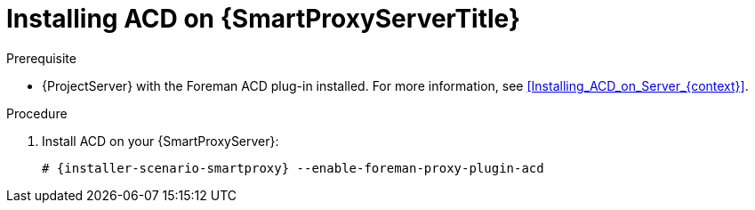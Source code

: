 [id="Installing_ACD_on_Smart_Proxy_{context}"]
= Installing ACD on {SmartProxyServerTitle}

.Prerequisite
* {ProjectServer} with the Foreman ACD plug-in installed.
For more information, see xref:Installing_ACD_on_Server_{context}[].

.Procedure
. Install ACD on your {SmartProxyServer}:
+
[options="nowrap", subs="verbatim,quotes,attributes"]
----
# {installer-scenario-smartproxy} --enable-foreman-proxy-plugin-acd
----
